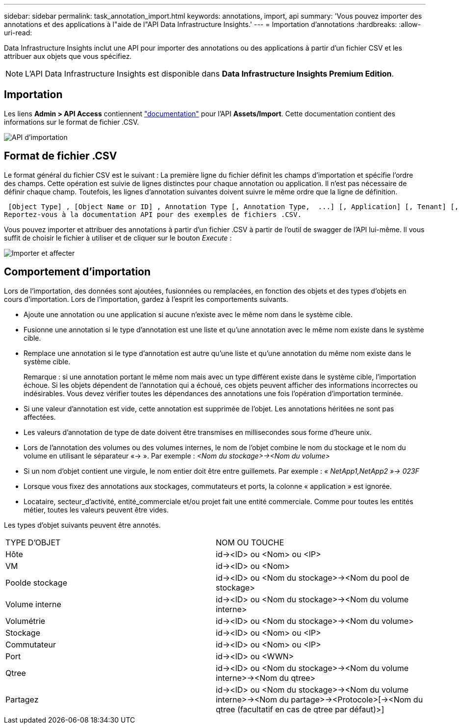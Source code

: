 ---
sidebar: sidebar 
permalink: task_annotation_import.html 
keywords: annotations, import, api 
summary: 'Vous pouvez importer des annotations et des applications à l"aide de l"API Data Infrastructure Insights.' 
---
= Importation d'annotations
:hardbreaks:
:allow-uri-read: 


[role="lead"]
Data Infrastructure Insights inclut une API pour importer des annotations ou des applications à partir d'un fichier CSV et les attribuer aux objets que vous spécifiez.


NOTE: L'API Data Infrastructure Insights est disponible dans *Data Infrastructure Insights Premium Edition*.



== Importation

Les liens *Admin > API Access* contiennent link:API_Overview.html["documentation"] pour l'API *Assets/Import*. Cette documentation contient des informations sur le format de fichier .CSV.

image:api_assets_import.png["API d'importation"]



== Format de fichier .CSV

Le format général du fichier CSV est le suivant : La première ligne du fichier définit les champs d'importation et spécifie l'ordre des champs. Cette opération est suivie de lignes distinctes pour chaque annotation ou application. Il n'est pas nécessaire de définir chaque champ. Toutefois, les lignes d'annotation suivantes doivent suivre le même ordre que la ligne de définition.

 [Object Type] , [Object Name or ID] , Annotation Type [, Annotation Type,  ...] [, Application] [, Tenant] [, Line_Of_Business] [, Business_Unit] [, Project]
Reportez-vous à la documentation API pour des exemples de fichiers .CSV.

Vous pouvez importer et attribuer des annotations à partir d'un fichier .CSV à partir de l'outil de swagger de l'API lui-même. Il vous suffit de choisir le fichier à utiliser et de cliquer sur le bouton _Execute_ :

image:api_assets_import_assign.png["Importer et affecter"]



== Comportement d'importation

Lors de l'importation, des données sont ajoutées, fusionnées ou remplacées, en fonction des objets et des types d'objets en cours d'importation. Lors de l'importation, gardez à l'esprit les comportements suivants.

* Ajoute une annotation ou une application si aucune n'existe avec le même nom dans le système cible.
* Fusionne une annotation si le type d'annotation est une liste et qu'une annotation avec le même nom existe dans le système cible.
* Remplace une annotation si le type d'annotation est autre qu'une liste et qu'une annotation du même nom existe dans le système cible.
+
Remarque : si une annotation portant le même nom mais avec un type différent existe dans le système cible, l'importation échoue. Si les objets dépendent de l'annotation qui a échoué, ces objets peuvent afficher des informations incorrectes ou indésirables. Vous devez vérifier toutes les dépendances des annotations une fois l'opération d'importation terminée.

* Si une valeur d'annotation est vide, cette annotation est supprimée de l'objet. Les annotations héritées ne sont pas affectées.
* Les valeurs d'annotation de type de date doivent être transmises en millisecondes sous forme d'heure unix.
* Lors de l'annotation des volumes ou des volumes internes, le nom de l'objet combine le nom du stockage et le nom du volume en utilisant le séparateur «\-> ». Par exemple : _<Nom du stockage>\-><Nom du volume>_
* Si un nom d'objet contient une virgule, le nom entier doit être entre guillemets. Par exemple : _« NetApp1,NetApp2 »\-> 023F_
* Lorsque vous fixez des annotations aux stockages, commutateurs et ports, la colonne « application » est ignorée.
* Locataire, secteur_d'activité, entité_commerciale et/ou projet fait une entité commerciale. Comme pour toutes les entités métier, toutes les valeurs peuvent être vides.


Les types d'objet suivants peuvent être annotés.

|===


| TYPE D'OBJET | NOM OU TOUCHE 


| Hôte | id\-><ID> ou <Nom> ou <IP> 


| VM | id\-><ID> ou <Nom> 


| Poolde stockage | id\-><ID> ou <Nom du stockage>\-><Nom du pool de stockage> 


| Volume interne | id\-><ID> ou <Nom du stockage>\-><Nom du volume interne> 


| Volumétrie | id\-><ID> ou <Nom du stockage>\-><Nom du volume> 


| Stockage | id\-><ID> ou <Nom> ou <IP> 


| Commutateur | id\-><ID> ou <Nom> ou <IP> 


| Port | id\-><ID> ou <WWN> 


| Qtree | id\-><ID> ou <Nom du stockage>\-><Nom du volume interne>\-><Nom du qtree> 


| Partagez | id\-><ID> ou <Nom du stockage>\-><Nom du volume interne>\-><Nom du partage>\-><Protocole>[\-><Nom du qtree (facultatif en cas de qtree par défaut)>] 
|===